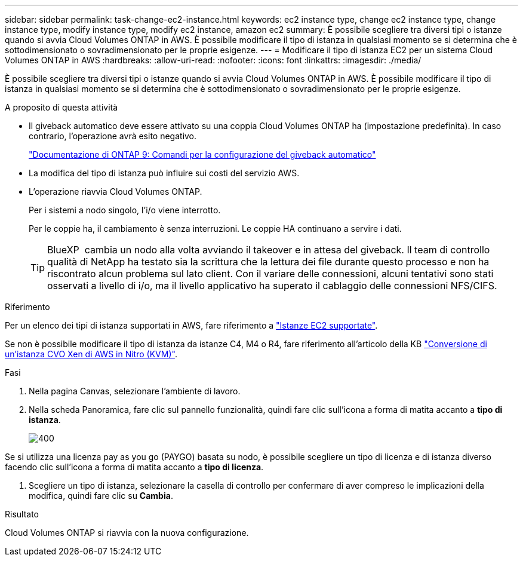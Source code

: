 ---
sidebar: sidebar 
permalink: task-change-ec2-instance.html 
keywords: ec2 instance type, change ec2 instance type, change instance type, modify instance type, modify ec2 instance, amazon ec2 
summary: È possibile scegliere tra diversi tipi o istanze quando si avvia Cloud Volumes ONTAP in AWS. È possibile modificare il tipo di istanza in qualsiasi momento se si determina che è sottodimensionato o sovradimensionato per le proprie esigenze. 
---
= Modificare il tipo di istanza EC2 per un sistema Cloud Volumes ONTAP in AWS
:hardbreaks:
:allow-uri-read: 
:nofooter: 
:icons: font
:linkattrs: 
:imagesdir: ./media/


[role="lead"]
È possibile scegliere tra diversi tipi o istanze quando si avvia Cloud Volumes ONTAP in AWS. È possibile modificare il tipo di istanza in qualsiasi momento se si determina che è sottodimensionato o sovradimensionato per le proprie esigenze.

.A proposito di questa attività
* Il giveback automatico deve essere attivato su una coppia Cloud Volumes ONTAP ha (impostazione predefinita). In caso contrario, l'operazione avrà esito negativo.
+
http://docs.netapp.com/ontap-9/topic/com.netapp.doc.dot-cm-hacg/GUID-3F50DE15-0D01-49A5-BEFD-D529713EC1FA.html["Documentazione di ONTAP 9: Comandi per la configurazione del giveback automatico"^]

* La modifica del tipo di istanza può influire sui costi del servizio AWS.
* L'operazione riavvia Cloud Volumes ONTAP.
+
Per i sistemi a nodo singolo, l'i/o viene interrotto.

+
Per le coppie ha, il cambiamento è senza interruzioni. Le coppie HA continuano a servire i dati.

+

TIP: BlueXP  cambia un nodo alla volta avviando il takeover e in attesa del giveback. Il team di controllo qualità di NetApp ha testato sia la scrittura che la lettura dei file durante questo processo e non ha riscontrato alcun problema sul lato client. Con il variare delle connessioni, alcuni tentativi sono stati osservati a livello di i/o, ma il livello applicativo ha superato il cablaggio delle connessioni NFS/CIFS.



.Riferimento
Per un elenco dei tipi di istanza supportati in AWS, fare riferimento a link:https://docs.netapp.com/us-en/cloud-volumes-ontap-relnotes/reference-configs-aws.html#supported-ec2-compute["Istanze EC2 supportate"^].

Se non è possibile modificare il tipo di istanza da istanze C4, M4 o R4, fare riferimento all'articolo della KB link:https://kb.netapp.com/Cloud/Cloud_Volumes_ONTAP/Converting_an_AWS_Xen_CVO_instance_to_Nitro_(KVM)["Conversione di un'istanza CVO Xen di AWS in Nitro (KVM)"^].

.Fasi
. Nella pagina Canvas, selezionare l'ambiente di lavoro.
. Nella scheda Panoramica, fare clic sul pannello funzionalità, quindi fare clic sull'icona a forma di matita accanto a *tipo di istanza*.
+
image::screenshot_features_instance_type.png[400]



Se si utilizza una licenza pay as you go (PAYGO) basata su nodo, è possibile scegliere un tipo di licenza e di istanza diverso facendo clic sull'icona a forma di matita accanto a *tipo di licenza*.

. Scegliere un tipo di istanza, selezionare la casella di controllo per confermare di aver compreso le implicazioni della modifica, quindi fare clic su *Cambia*.


.Risultato
Cloud Volumes ONTAP si riavvia con la nuova configurazione.
